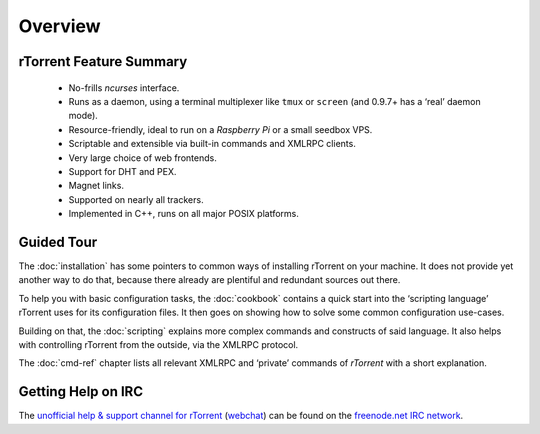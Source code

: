 Overview
========

rTorrent Feature Summary
------------------------

 * No-frills *ncurses* interface.
 * Runs as a daemon, using a terminal multiplexer like ``tmux`` or ``screen`` (and 0.9.7+ has a ‘real’ daemon mode).
 * Resource-friendly, ideal to run on a *Raspberry Pi* or a small seedbox VPS.
 * Scriptable and extensible via built-in commands and XMLRPC clients.
 * Very large choice of web frontends.
 * Support for DHT and PEX.
 * Magnet links.
 * Supported on nearly all trackers.
 * Implemented in C++, runs on all major POSIX platforms.


Guided Tour
-----------

The :doc:`installation` has some pointers to common ways of installing
rTorrent on your machine. It does not provide yet another way to do that,
because there already are plentiful and redundant sources out there.

To help you with basic configuration tasks, the :doc:`cookbook`
contains a quick start into the ‘scripting language’ rTorrent uses
for its configuration files.
It then goes on showing how to solve some common configuration use-cases.

Building on that, the :doc:`scripting` explains more complex commands and
constructs of said language. It also helps with controlling rTorrent
from the outside, via the XMLRPC protocol.

The :doc:`cmd-ref` chapter lists all relevant XMLRPC and ‘private’ commands
of *rTorrent* with a short explanation.


Getting Help on IRC
-------------------

The `unofficial help & support channel for rTorrent`_ (`webchat`_) can
be found on the `freenode.net IRC network`_.

.. _unofficial help & support channel for rTorrent: irc://irc.freenode.net/rtorrent
.. _webchat: https://webchat.freenode.net/?channels=%23%23rtorrent
.. _freenode.net IRC network: http://freenode.net/
